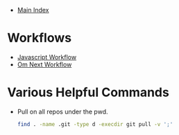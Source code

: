 + [[../index.org][Main Index]]

* Workflows
+ [[./js.org][Javascript Workflow]]
+ [[./om_next.org][Om Next Workflow]]

* Various Helpful Commands
+ Pull on all repos under the pwd.
  #+BEGIN_SRC sh
    find . -name .git -type d -execdir git pull -v ';'
  #+END_SRC
